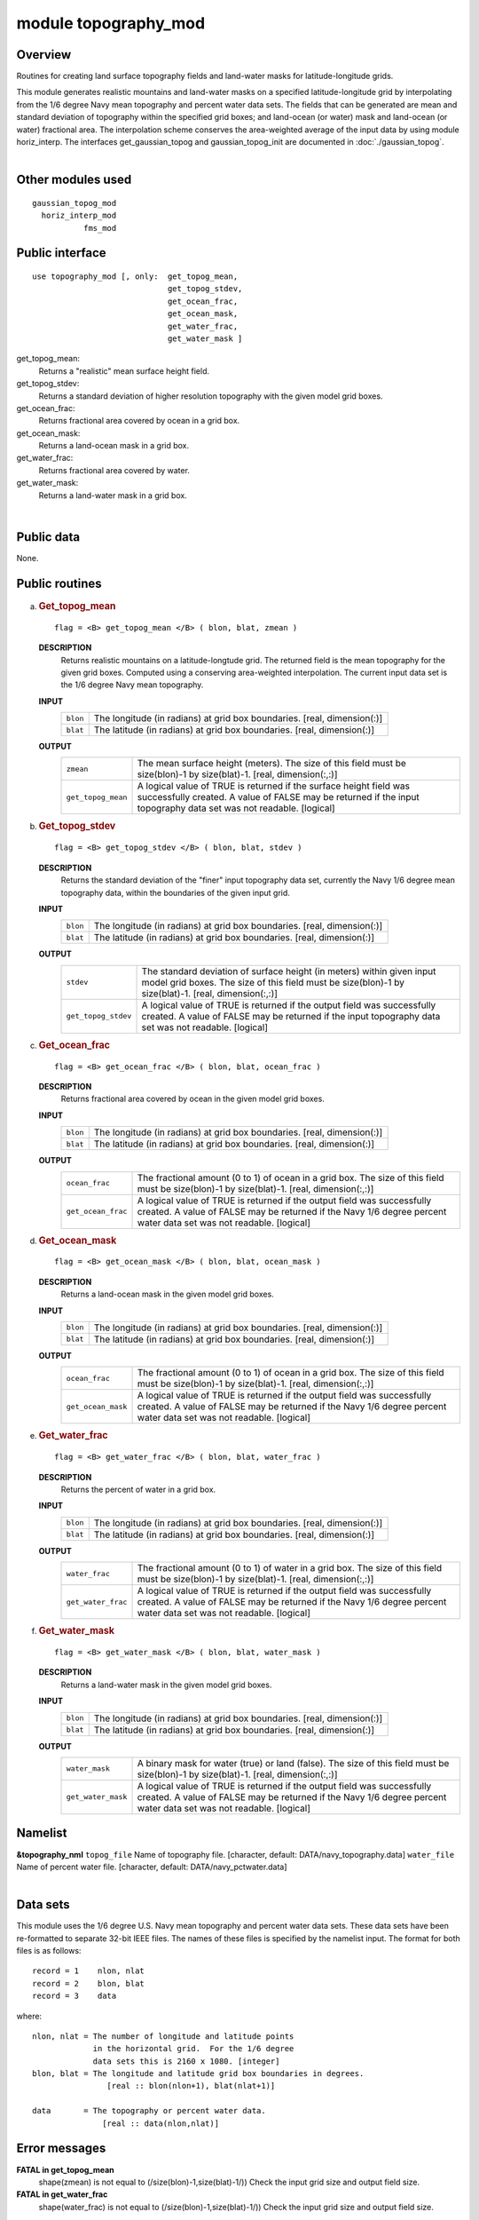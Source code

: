 module topography_mod
=====================

Overview
--------

Routines for creating land surface topography fields and land-water masks for latitude-longitude grids.

.. container::

   This module generates realistic mountains and land-water masks on a specified latitude-longitude grid by
   interpolating from the 1/6 degree Navy mean topography and percent water data sets. The fields that can be generated
   are mean and standard deviation of topography within the specified grid boxes; and land-ocean (or water) mask and
   land-ocean (or water) fractional area.
   The interpolation scheme conserves the area-weighted average of the input data by using module horiz_interp.
   The interfaces get_gaussian_topog and gaussian_topog_init are documented in :doc:`./gaussian_topog`.

| 

Other modules used
------------------

.. container::

   ::

      gaussian_topog_mod
        horiz_interp_mod
                 fms_mod

Public interface
----------------

.. container::

   ::

      use topography_mod [, only:  get_topog_mean,
                                   get_topog_stdev,
                                   get_ocean_frac,
                                   get_ocean_mask,
                                   get_water_frac,
                                   get_water_mask ]

   get_topog_mean:
      Returns a "realistic" mean surface height field.
   get_topog_stdev:
      Returns a standard deviation of higher resolution topography with the given model grid boxes.
   get_ocean_frac:
      Returns fractional area covered by ocean in a grid box.
   get_ocean_mask:
      Returns a land-ocean mask in a grid box.
   get_water_frac:
      Returns fractional area covered by water.
   get_water_mask:
      Returns a land-water mask in a grid box.

| 

Public data
-----------

.. container::

   None.

Public routines
---------------

a. .. rubric:: Get_topog_mean
      :name: get_topog_mean

   ::

      flag = <B> get_topog_mean </B> ( blon, blat, zmean )

   **DESCRIPTION**
      Returns realistic mountains on a latitude-longtude grid. The returned field is the mean topography for the given
      grid boxes. Computed using a conserving area-weighted interpolation. The current input data set is the 1/6 degree
      Navy mean topography.
   **INPUT**
      +-----------------------------------------------------------+-----------------------------------------------------------+
      | ``blon``                                                  | The longitude (in radians) at grid box boundaries.        |
      |                                                           | [real, dimension(:)]                                      |
      +-----------------------------------------------------------+-----------------------------------------------------------+
      | ``blat``                                                  | The latitude (in radians) at grid box boundaries.         |
      |                                                           | [real, dimension(:)]                                      |
      +-----------------------------------------------------------+-----------------------------------------------------------+

   **OUTPUT**
      +-----------------------------------------------------------+-----------------------------------------------------------+
      | ``zmean``                                                 | The mean surface height (meters). The size of this field  |
      |                                                           | must be size(blon)-1 by size(blat)-1.                     |
      |                                                           | [real, dimension(:,:)]                                    |
      +-----------------------------------------------------------+-----------------------------------------------------------+
      | ``get_topog_mean``                                        | A logical value of TRUE is returned if the surface height |
      |                                                           | field was successfully created. A value of FALSE may be   |
      |                                                           | returned if the input topography data set was not         |
      |                                                           | readable.                                                 |
      |                                                           | [logical]                                                 |
      +-----------------------------------------------------------+-----------------------------------------------------------+

b. .. rubric:: Get_topog_stdev
      :name: get_topog_stdev

   ::

      flag = <B> get_topog_stdev </B> ( blon, blat, stdev )

   **DESCRIPTION**
      Returns the standard deviation of the "finer" input topography data set, currently the Navy 1/6 degree mean
      topography data, within the boundaries of the given input grid.
   **INPUT**
      +-----------------------------------------------------------+-----------------------------------------------------------+
      | ``blon``                                                  | The longitude (in radians) at grid box boundaries.        |
      |                                                           | [real, dimension(:)]                                      |
      +-----------------------------------------------------------+-----------------------------------------------------------+
      | ``blat``                                                  | The latitude (in radians) at grid box boundaries.         |
      |                                                           | [real, dimension(:)]                                      |
      +-----------------------------------------------------------+-----------------------------------------------------------+

   **OUTPUT**
      +-----------------------------------------------------------+-----------------------------------------------------------+
      | ``stdev``                                                 | The standard deviation of surface height (in meters)      |
      |                                                           | within given input model grid boxes. The size of this     |
      |                                                           | field must be size(blon)-1 by size(blat)-1.               |
      |                                                           | [real, dimension(:,:)]                                    |
      +-----------------------------------------------------------+-----------------------------------------------------------+
      | ``get_topog_stdev``                                       | A logical value of TRUE is returned if the output field   |
      |                                                           | was successfully created. A value of FALSE may be         |
      |                                                           | returned if the input topography data set was not         |
      |                                                           | readable.                                                 |
      |                                                           | [logical]                                                 |
      +-----------------------------------------------------------+-----------------------------------------------------------+

c. .. rubric:: Get_ocean_frac
      :name: get_ocean_frac

   ::

      flag = <B> get_ocean_frac </B> ( blon, blat, ocean_frac )

   **DESCRIPTION**
      Returns fractional area covered by ocean in the given model grid boxes.
   **INPUT**
      +-----------------------------------------------------------+-----------------------------------------------------------+
      | ``blon``                                                  | The longitude (in radians) at grid box boundaries.        |
      |                                                           | [real, dimension(:)]                                      |
      +-----------------------------------------------------------+-----------------------------------------------------------+
      | ``blat``                                                  | The latitude (in radians) at grid box boundaries.         |
      |                                                           | [real, dimension(:)]                                      |
      +-----------------------------------------------------------+-----------------------------------------------------------+

   **OUTPUT**
      +-----------------------------------------------------------+-----------------------------------------------------------+
      | ``ocean_frac``                                            | The fractional amount (0 to 1) of ocean in a grid box.    |
      |                                                           | The size of this field must be size(blon)-1 by            |
      |                                                           | size(blat)-1.                                             |
      |                                                           | [real, dimension(:,:)]                                    |
      +-----------------------------------------------------------+-----------------------------------------------------------+
      | ``get_ocean_frac``                                        | A logical value of TRUE is returned if the output field   |
      |                                                           | was successfully created. A value of FALSE may be         |
      |                                                           | returned if the Navy 1/6 degree percent water data set    |
      |                                                           | was not readable.                                         |
      |                                                           | [logical]                                                 |
      +-----------------------------------------------------------+-----------------------------------------------------------+

d. .. rubric:: Get_ocean_mask
      :name: get_ocean_mask

   ::

      flag = <B> get_ocean_mask </B> ( blon, blat, ocean_mask )

   **DESCRIPTION**
      Returns a land-ocean mask in the given model grid boxes.
   **INPUT**
      +-----------------------------------------------------------+-----------------------------------------------------------+
      | ``blon``                                                  | The longitude (in radians) at grid box boundaries.        |
      |                                                           | [real, dimension(:)]                                      |
      +-----------------------------------------------------------+-----------------------------------------------------------+
      | ``blat``                                                  | The latitude (in radians) at grid box boundaries.         |
      |                                                           | [real, dimension(:)]                                      |
      +-----------------------------------------------------------+-----------------------------------------------------------+

   **OUTPUT**
      +-----------------------------------------------------------+-----------------------------------------------------------+
      | ``ocean_frac``                                            | The fractional amount (0 to 1) of ocean in a grid box.    |
      |                                                           | The size of this field must be size(blon)-1 by            |
      |                                                           | size(blat)-1.                                             |
      |                                                           | [real, dimension(:,:)]                                    |
      +-----------------------------------------------------------+-----------------------------------------------------------+
      | ``get_ocean_mask``                                        | A logical value of TRUE is returned if the output field   |
      |                                                           | was successfully created. A value of FALSE may be         |
      |                                                           | returned if the Navy 1/6 degree percent water data set    |
      |                                                           | was not readable.                                         |
      |                                                           | [logical]                                                 |
      +-----------------------------------------------------------+-----------------------------------------------------------+

e. .. rubric:: Get_water_frac
      :name: get_water_frac

   ::

      flag = <B> get_water_frac </B> ( blon, blat, water_frac )

   **DESCRIPTION**
      Returns the percent of water in a grid box.
   **INPUT**
      +-----------------------------------------------------------+-----------------------------------------------------------+
      | ``blon``                                                  | The longitude (in radians) at grid box boundaries.        |
      |                                                           | [real, dimension(:)]                                      |
      +-----------------------------------------------------------+-----------------------------------------------------------+
      | ``blat``                                                  | The latitude (in radians) at grid box boundaries.         |
      |                                                           | [real, dimension(:)]                                      |
      +-----------------------------------------------------------+-----------------------------------------------------------+

   **OUTPUT**
      +-----------------------------------------------------------+-----------------------------------------------------------+
      | ``water_frac``                                            | The fractional amount (0 to 1) of water in a grid box.    |
      |                                                           | The size of this field must be size(blon)-1 by            |
      |                                                           | size(blat)-1.                                             |
      |                                                           | [real, dimension(:,:)]                                    |
      +-----------------------------------------------------------+-----------------------------------------------------------+
      | ``get_water_frac``                                        | A logical value of TRUE is returned if the output field   |
      |                                                           | was successfully created. A value of FALSE may be         |
      |                                                           | returned if the Navy 1/6 degree percent water data set    |
      |                                                           | was not readable.                                         |
      |                                                           | [logical]                                                 |
      +-----------------------------------------------------------+-----------------------------------------------------------+

f. .. rubric:: Get_water_mask
      :name: get_water_mask

   ::

      flag = <B> get_water_mask </B> ( blon, blat, water_mask )

   **DESCRIPTION**
      Returns a land-water mask in the given model grid boxes.
   **INPUT**
      +-----------------------------------------------------------+-----------------------------------------------------------+
      | ``blon``                                                  | The longitude (in radians) at grid box boundaries.        |
      |                                                           | [real, dimension(:)]                                      |
      +-----------------------------------------------------------+-----------------------------------------------------------+
      | ``blat``                                                  | The latitude (in radians) at grid box boundaries.         |
      |                                                           | [real, dimension(:)]                                      |
      +-----------------------------------------------------------+-----------------------------------------------------------+

   **OUTPUT**
      +-----------------------------------------------------------+-----------------------------------------------------------+
      | ``water_mask``                                            | A binary mask for water (true) or land (false). The size  |
      |                                                           | of this field must be size(blon)-1 by size(blat)-1.       |
      |                                                           | [real, dimension(:,:)]                                    |
      +-----------------------------------------------------------+-----------------------------------------------------------+
      | ``get_water_mask``                                        | A logical value of TRUE is returned if the output field   |
      |                                                           | was successfully created. A value of FALSE may be         |
      |                                                           | returned if the Navy 1/6 degree percent water data set    |
      |                                                           | was not readable.                                         |
      |                                                           | [logical]                                                 |
      +-----------------------------------------------------------+-----------------------------------------------------------+

Namelist
--------

.. container::

   **&topography_nml**
   ``topog_file``
   Name of topography file.
   [character, default: DATA/navy_topography.data]
   ``water_file``
   Name of percent water file.
   [character, default: DATA/navy_pctwater.data]

| 

Data sets
---------

.. container::

   This module uses the 1/6 degree U.S. Navy mean topography and percent water data sets.
   These data sets have been re-formatted to separate 32-bit IEEE files. The names of these files is specified by the
   namelist input.
   The format for both files is as follows:
   ::

           record = 1    nlon, nlat
           record = 2    blon, blat
           record = 3    data

   where:
   ::

           nlon, nlat = The number of longitude and latitude points
                        in the horizontal grid.  For the 1/6 degree
                        data sets this is 2160 x 1080. [integer]
           blon, blat = The longitude and latitude grid box boundaries in degrees.
                           [real :: blon(nlon+1), blat(nlat+1)]

           data       = The topography or percent water data.
                          [real :: data(nlon,nlat)]

Error messages
--------------

.. container::

   **FATAL in get_topog_mean**
      shape(zmean) is not equal to (/size(blon)-1,size(blat)-1/))
      Check the input grid size and output field size.
   **FATAL in get_water_frac**
      shape(water_frac) is not equal to (/size(blon)-1,size(blat)-1/))
      Check the input grid size and output field size.

References
----------

.. container::

   None.

| 

Compiler specifics
------------------

.. container::

   None.

| 

Precompiler options
-------------------

.. container::

   None.

| 

Loader options
--------------

.. container::

   None.

Test PROGRAM
------------

.. container::

   To run this program you will need the topography and percent water data sets and use the following namelist (in file
   input.nml).
   &gaussian_topog_nml height = 5000., 3000., 3000., 3000., olon = 90., 255., 285., 0., olat = 45., 45., -15., -90.,
   wlon = 15., 10., 5., 180., wlat = 15., 25., 25., 20., /
   program test
   test program for topography and gaussian_topog modules
   ::

        use topography_mod
        implicit none
        
        integer, parameter :: nlon=24, nlat=18
        real :: x(nlon), y(nlat), xb(nlon+1), yb(nlat+1), z(nlon,nlat)
        real :: hpi, rtd
        integer :: i,j
        logical :: a
        
       gaussian mountain parameters
        real, parameter :: ht=4000.
        real, parameter :: x0=90., y0=45. ! origin in degrees
        real, parameter :: xw=15., yw=15. ! half-width in degees
        real, parameter :: xr=30., yr= 0. ! ridge-width in degrees
        
       create lat/lon grid in radians
          hpi = acos(0.0)
          rtd = 90./hpi ! rad to deg
          do i=1,nlon
            xb(i) = 4.*hpi*real(i-1)/real(nlon)
          enddo
            xb(nlon+1) = xb(1)+4.*hpi
            yb(1) = -hpi
          do j=2,nlat
            yb(j) = yb(j-1) + 2.*hpi/real(nlat)
          enddo
            yb(nlat+1) = hpi
       mid-point of grid boxes
          x(1:nlon) = 0.5*(xb(1:nlon)+xb(2:nlon+1))
          y(1:nlat) = 0.5*(yb(1:nlat)+yb(2:nlat+1))
       test topography_mod routines
          a = get_topog_mean(xb,yb,z)
          call printz ('get_topog_mean')
        
          a = get_water_frac(xb,yb,z)
          z = z*100. ! in percent
          call printz ('get_water_frac')
        
          a = get_ocean_frac(xb,yb,z)
          z = z*100. ! in percent
          call printz ('get_ocean_frac')
        
       test gaussian_topog_mod routines
          a = .true.
          z = get_gaussian_topog(x,y,ht,x0,y0,xw,yw,xr,yr)
          call printz ('get_gaussian_topog')
        
          call gaussian_topog_init (x,y,z)
          call printz ('gaussian_topog_init')
        
        contains
        
       simple printout of topog/water array
          subroutine printz (lab)
          character(len=*), intent(in) :: lab
           if (a) then
              print '(/a)', trim(lab)
           else
              print '(/a)', 'no data available: '//trim(lab)
              return
           endif
       print full grid
              print '(3x,25i5)', (nint(x(i)*rtd),i=1,nlon)
            do j=nlat,1,-1
              print '(i3,25i5)', nint(y(j)*rtd), (nint(z(i,j)),i=1,nlon)
            enddo
          end subroutine printz
        
        end program test

| 

Notes
-----

.. container::

   None.

| 
